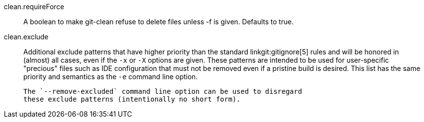 clean.requireForce::
	A boolean to make git-clean refuse to delete files unless -f
	is given. Defaults to true.

clean.exclude::
	Additional exclude patterns that have higher priority than the standard
	linkgit:gitignore[5] rules and will be honored in (almost) all cases,
	even if the `-x` or `-X` options are given. These patterns are intended
	to be used for user-specific "precious" files such as IDE configuration
	that must not be removed even if a pristine build is desired. This list
	has the same priority and semantics as the `-e` command line option.

	The `--remove-excluded` command line option can be used to disregard
	these exclude patterns (intentionally no short form).
